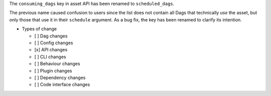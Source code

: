The ``consuming_dags`` key in asset API has been renamed to ``scheduled_dags``.

The previous name caused confusion to users since the list does not contain all
Dags that technically *use* the asset, but only those that use it in their
``schedule`` argument. As a bug fix, the key has been renamed to clarify its
intention.

* Types of change

  * [ ] Dag changes
  * [ ] Config changes
  * [x] API changes
  * [ ] CLI changes
  * [ ] Behaviour changes
  * [ ] Plugin changes
  * [ ] Dependency changes
  * [ ] Code interface changes
